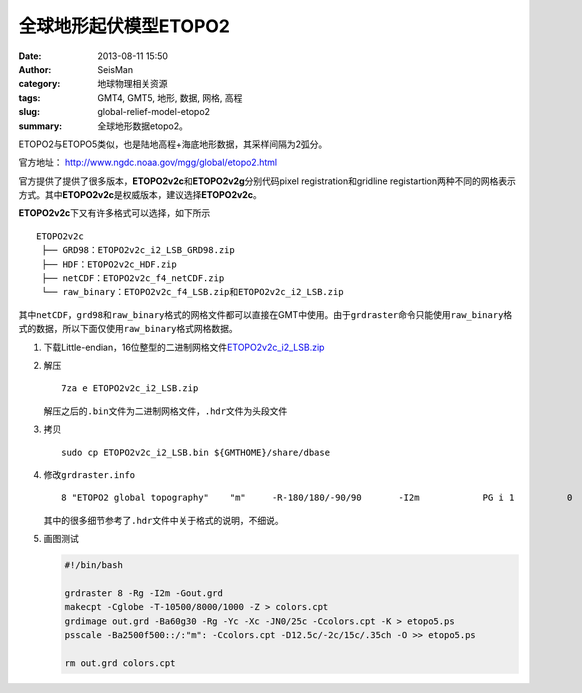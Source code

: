 全球地形起伏模型ETOPO2
######################

:date: 2013-08-11 15:50
:author: SeisMan
:category: 地球物理相关资源
:tags: GMT4, GMT5, 地形, 数据, 网格, 高程
:slug: global-relief-model-etopo2
:summary: 全球地形数据etopo2。

ETOPO2与ETOPO5类似，也是陆地高程+海底地形数据，其采样间隔为2弧分。

官方地址： http://www.ngdc.noaa.gov/mgg/global/etopo2.html

官方提供了提供了很多版本，\ **ETOPO2v2c**\ 和\ **ETOPO2v2g**\ 分别代码pixel registration和gridline registartion两种不同的网格表示方式。其中\ **ETOPO2v2c**\ 是权威版本，建议选择\ **ETOPO2v2c**\ 。

**ETOPO2v2c**\ 下又有许多格式可以选择，如下所示

::

 ETOPO2v2c
  ├── GRD98：ETOPO2v2c_i2_LSB_GRD98.zip
  ├── HDF：ETOPO2v2c_HDF.zip
  ├── netCDF：ETOPO2v2c_f4_netCDF.zip
  └── raw_binary：ETOPO2v2c_f4_LSB.zip和ETOPO2v2c_i2_LSB.zip

其中\ ``netCDF``\ ，\ ``grd98``\ 和\ ``raw_binary``\ 格式的网格文件都可以直接在GMT中使用。由于\ ``grdraster``\ 命令只能使用\ ``raw_binary``\ 格式的数据，所以下面仅使用\ ``raw_binary``\ 格式网格数据。

#. 下载Little-endian，16位整型的二进制网格文件\ `ETOPO2v2c_i2_LSB.zip <http://www.ngdc.noaa.gov/mgg/global/relief/ETOPO2/ETOPO2v2-2006/ETOPO2v2c/raw_binary/ETOPO2v2c_i2_LSB.zip>`_

#. 解压

   ::

    7za e ETOPO2v2c_i2_LSB.zip

   解压之后的\ ``.bin``\ 文件为二进制网格文件，\ ``.hdr``\ 文件为头段文件

#. 拷贝

   ::

    sudo cp ETOPO2v2c_i2_LSB.bin ${GMTHOME}/share/dbase

#. 修改\ ``grdraster.info``\

   ::

    8 "ETOPO2 global topography"    "m"     -R-180/180/-90/90       -I2m            PG i 1          0       -32768  ETOPO2v2c_i2_LSB.bin    L

   其中的很多细节参考了\ ``.hdr``\ 文件中关于格式的说明，不细说。

#. 画图测试

   .. code-block:: bash

     #!/bin/bash

     grdraster 8 -Rg -I2m -Gout.grd
     makecpt -Cglobe -T-10500/8000/1000 -Z > colors.cpt
     grdimage out.grd -Ba60g30 -Rg -Yc -Xc -JN0/25c -Ccolors.cpt -K > etopo5.ps
     psscale -Ba2500f500::/:"m": -Ccolors.cpt -D12.5c/-2c/15c/.35ch -O >> etopo5.ps

     rm out.grd colors.cpt
